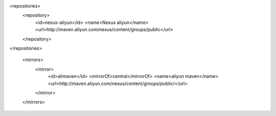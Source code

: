 <repositories>
    <repository>
        <id>nexus-aliyun</id>
        <name>Nexus aliyun</name>
        <url>http://maven.aliyun.com/nexus/content/groups/public</url>
    </repository>
</repositories>



  <mirrors>
    <mirror>
      <id>alimaven</id>
      <mirrorOf>central</mirrorOf>
      <name>aliyun maven</name>
      <url>http://maven.aliyun.com/nexus/content/groups/public/</url>
    </mirror>
  </mirrors>
